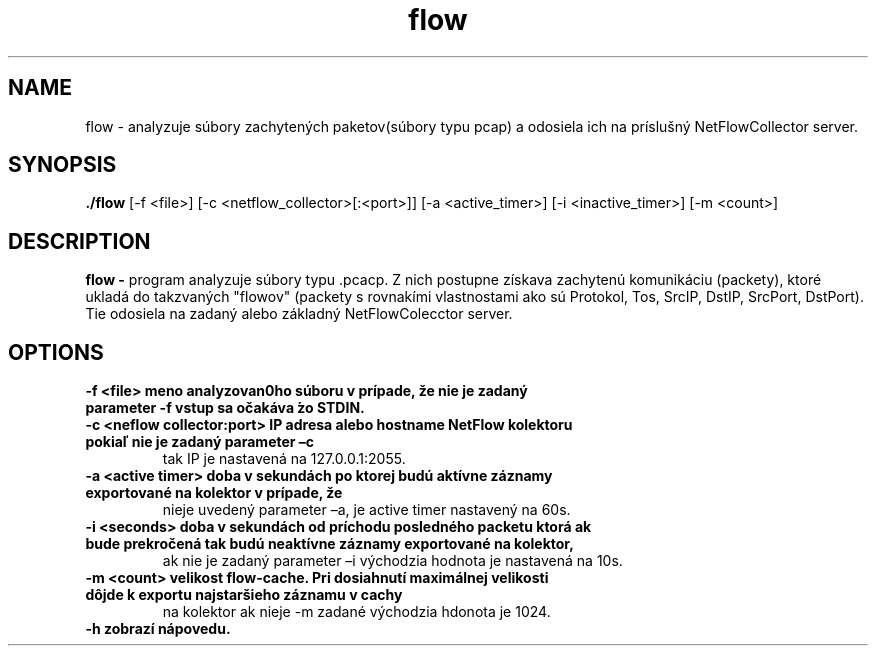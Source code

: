 .TH flow 1
.SH NAME
flow \- analyzuje súbory zachytených
paketov(súbory typu pcap) a odosiela ich na príslušný NetFlowCollector server.
.SH SYNOPSIS
.B ./flow
[-f <file>]
[-c <netflow_collector>[:<port>]]
[-a <active_timer>]
[-i <inactive_timer>]
[-m <count>]
.SH DESCRIPTION
.B flow \-
program analyzuje súbory typu .pcacp. Z nich postupne získava zachytenú komunikáciu (packety), ktoré ukladá do takzvaných "flowov"
(packety s rovnakími vlastnostami ako sú Protokol, Tos, SrcIP, DstIP, SrcPort, DstPort).
Tie odosiela na zadaný alebo základný NetFlowColecctor server.
.SH OPTIONS
.TP
.B \-f <file> meno analyzovan0ho súboru v prípade, že nie je zadaný parameter \-f vstup sa očakáva ́zo STDIN.
.TP
.B \-c <neflow collector:port> IP adresa alebo hostname NetFlow kolektoru pokiaľ nie je zadaný parameter –c
tak IP je nastavená na 127.0.0.1:2055.
.TP
.B \-a <active timer> doba v sekundách po ktorej budú aktívne záznamy exportované na kolektor v prípade, že
nieje uvedený parameter –a, je active timer nastavený na 60s.
.TP
.B \-i <seconds> doba v sekundách od príchodu posledného packetu ktorá ak bude prekročená tak budú neaktívne záznamy exportované na kolektor, 
ak nie je zadaný parameter –i východzia hodnota je nastavená
na 10s.
.TP
.B \-m <count> velikost flow-cache. Pri dosiahnutí maximálnej velikosti dôjde k exportu najstaršieho záznamu v cachy
na kolektor ak nieje -m zadané východzia hdonota je 1024.
.TP
.B \-h zobrazí nápovedu.